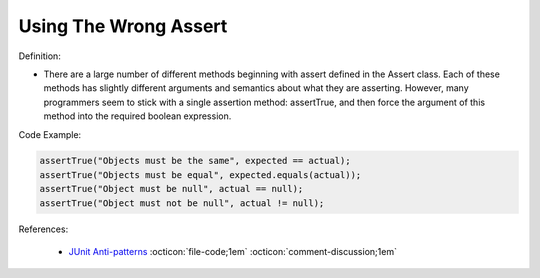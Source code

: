 Using The Wrong Assert
^^^^^
Definition:

* There are a large number of different methods beginning with assert defined in the Assert class. Each of these methods has slightly different arguments and semantics about what they are asserting. However, many programmers seem to stick with a single assertion method: assertTrue, and then force the argument of this method into the required boolean expression.


Code Example:

.. code-block:: javascript

  assertTrue("Objects must be the same", expected == actual);
  assertTrue("Objects must be equal", expected.equals(actual));
  assertTrue("Object must be null", actual == null);
  assertTrue("Object must not be null", actual != null);

References:

 * `JUnit Anti-patterns <https://exubero.com/junit/anti-patterns/>`_ :octicon:`file-code;1em` :octicon:`comment-discussion;1em`

